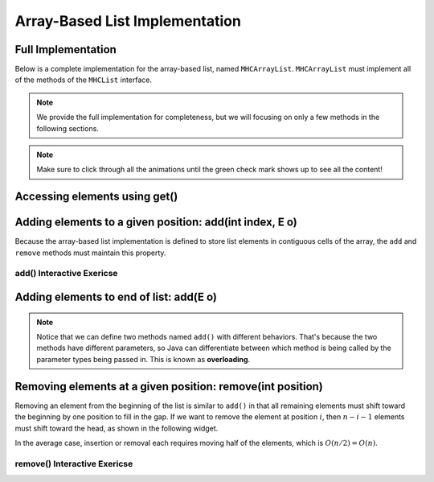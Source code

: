 .. This file is part of the OpenDSA eTextbook project. See
.. http://opendsa.org for more details.
.. Copyright (c) 2012-2020 by the OpenDSA Project Contributors, and
.. distributed under an MIT open source license.

.. avmetadata::
   :author: Cliff Shaffer
   :requires: list ADT
   :satisfies: array-based list
   :topic: Lists
   :keyword: Array-based List Implementation


Array-Based List Implementation
===============================

Full Implementation
-------------------

Below is a complete implementation for the array-based list, named ``MHCArrayList``.
``MHCArrayList`` must implement all of the methods of the ``MHCList`` interface.

.. note::

    We provide the full implementation for completeness, but we will focusing on only a few methods
    in the following sections.

.. codeinclude:: MHC/MHCArrayList
   :tag: MHCArrayList

.. note::

    Make sure to click through all the animations until the green check mark shows up to see all the content!


.. inlineav:: alistVarsCON ss
   :long_name: Array-based List Variables Slideshow
   :links: AV/List/alistCON.css
   :scripts: AV/List/alistVarsCON.js
   :output: show
   :keyword: Array-based List

Accessing elements using get()
------------------------------------

.. inlineav:: alistIntroCON ss
   :long_name: Array-based List Intro Slideshow
   :links: AV/List/alistCON.css
   :scripts: AV/List/alistIntroCON.js
   :output: show
   :keyword: Array-based List


Adding elements to a given position: add(int index, E o)
-----------------------------------

Because the array-based list implementation is defined to store list
elements in contiguous cells of the array, the ``add`` and ``remove`` 
methods must maintain this property.

.. inlineav:: alistInsertCON ss
   :long_name: Array-based List Insertion Slideshow
   :links: AV/List/alistCON.css
   :scripts: AV/List/alistInsertCON.js
   :output: show


add() Interactive Exericse
~~~~~~~~~~~~~~~~~~~~~~~~~~

.. avembed:: Exercises/List/AlistInsertPRO.html ka
   :long_name: Array-based List Insert Exercise
   :keyword: Array-based List

Adding elements to end of list: add(E o)
----------------------------------------

.. note::

    Notice that we can define two methods named ``add()`` with different behaviors. 
    That's because the two methods have different parameters, so Java can differentiate between which method is being called by the parameter types being passed in.
    This is known as **overloading**.


.. inlineav:: alistAppendCON ss
   :long_name: Array-based List Append Slideshow
   :links: AV/List/alistCON.css
   :scripts: AV/List/alistAppendCON.js
   :output: show
   :keyword: Array-based List

Removing elements at a given position: remove(int position)
-----------------------------------------------------------


Removing an element from the beginning of the list is
similar to ``add()`` in that all remaining elements  must shift toward
the beginning by one position to fill in the gap.
If we want to remove the element at position :math:`i`, then
:math:`n - i - 1` elements must shift toward the head, as shown in the
following widget. 

.. inlineav:: alistRemoveCON ss
   :long_name: Array-based List Remove
   :links: AV/List/alistCON.css
   :scripts: AV/List/alistRemoveCON.js
   :output: show
   :keyword: Array-based List

In the average case, insertion or removal each requires moving half
of the elements, which is :math:`O(n/2) = O(n)`.

remove() Interactive Exericse
~~~~~~~~~~~~~~~~~~~~~~~~~~

.. avembed:: Exercises/List/AlistRemovePRO.html ka
   :long_name: Array-based List Remove Exercise
   :keyword: Array-based List

.. Array-based List Practice Questions
.. -----------------------------------

.. .. avembed:: Exercises/List/ALSumm.html ka
..    :long_name: Array-based List Summary
..    :keyword: Array-based List
